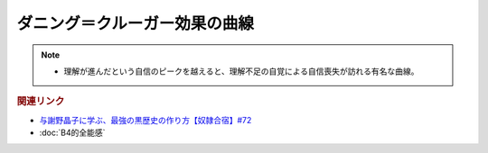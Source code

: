 ダニング＝クルーガー効果の曲線
==========================================================
.. note:: 
  * 理解が進んだという自信のピークを越えると、理解不足の自覚による自信喪失が訪れる有名な曲線。
  
.. rubric:: 関連リンク
* `与謝野晶子に学ぶ、最強の黒歴史の作り方【奴隷合宿】#72`_
* :doc:`B4的全能感` 

.. _与謝野晶子に学ぶ、最強の黒歴史の作り方【奴隷合宿】#72: https://www.youtube.com/watch?v=CX-57sNSZeE
